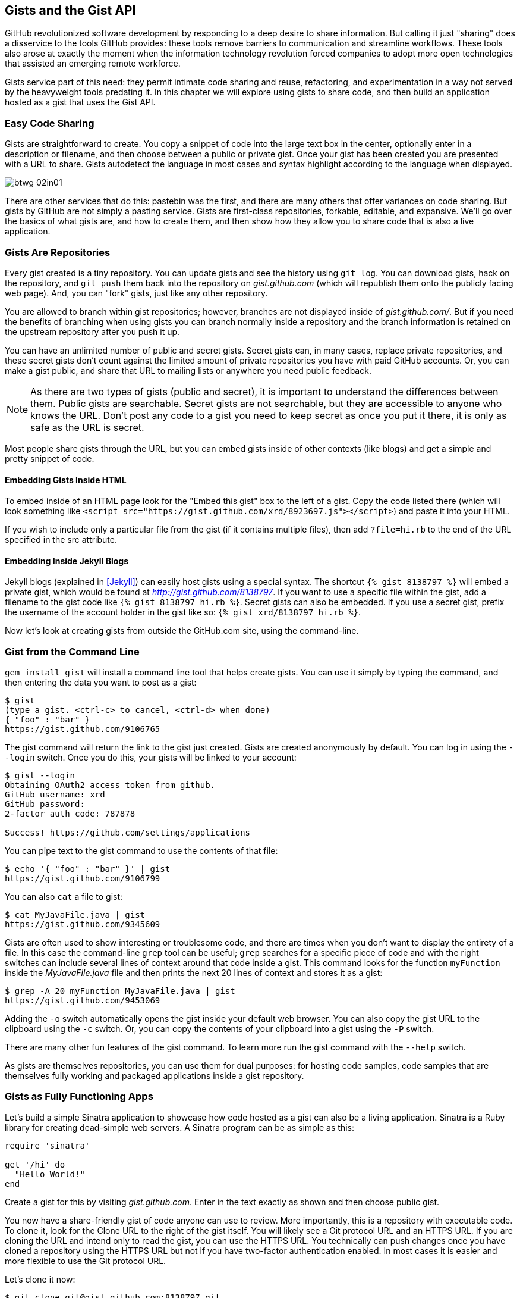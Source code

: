 [[chapter2]]
== Gists and the Gist API

((("gists", id="ix_chapter-02-gist-asciidoc0", range="startofrange")))GitHub revolutionized software development by responding to a deep
desire to share information. But calling it just "sharing" does a disservice to
the tools GitHub provides: these tools remove barriers to
communication and streamline workflows. These tools also arose at
exactly the moment when the information technology revolution forced
companies to adopt more open technologies that assisted an emerging remote
workforce. 

Gists service part of this need: they permit intimate code
sharing and reuse, refactoring, and experimentation in a way not served by the
heavyweight tools predating it. In this chapter we will explore using
gists to share code, and then build an application hosted as a
gist that uses the Gist API.

=== Easy Code Sharing

((("gists","creating")))Gists are straightforward to create. You copy a snippet
of code into the large text box in the center, optionally enter in a
description or filename, and then choose between a public or private
gist. Once your gist has been created you are presented with a URL to
share. Gists autodetect the language in most cases and syntax
highlight according to the language when displayed.


image::images/btwg_02in01.png[]

There are other services that do this: pastebin was the first, and
there are many others that offer variances on code sharing. But gists
by GitHub are not simply a pasting service. Gists are first-class
repositories, forkable, editable, and expansive. We'll go over the basics
of what gists are, and how to create them, and then show how they
allow you to share code that is also a live application.

=== Gists Are Repositories

((("gists","as repositories")))((("repositories","gists as")))Every gist
created is a tiny repository. You can update gists and see
the history using((("git log"))) `git log`. You can download gists, hack on the
repository, and((("git push"))) `git push` them back into the repository on
_gist.github.com_ (which will republish them onto the publicly 
facing web page). And, you can "fork" gists, just like
any other repository. 

You are allowed to branch within gist repositories; however, branches
are not displayed inside of _gist.github.com/_. But if you need the
benefits of branching when using gists you can branch normally
inside a repository and the branch information is retained on the
upstream repository after you push it up. 

You can have an unlimited number of public and ((("secret gists")))secret gists. Secret gists can, in many cases, replace private repositories, and these secret gists don't count against the limited amount of private repositories you have with paid GitHub accounts. Or, you can make a((("public gists"))) gist public, and
share that URL to mailing lists or anywhere you need public feedback.

[NOTE]
As there are two types of gists (public and secret), it is important
to understand the differences between them. Public gists are
searchable. Secret gists are not searchable, but they are accessible
to anyone who knows the URL. Don't post any code to a gist you
need to keep secret as once you put it there, it is only as safe as
the URL is secret. 

Most people share gists through the URL, but you can embed gists
inside of other contexts (like blogs) and get a simple and pretty
snippet of code.

==== Embedding Gists Inside HTML

((("gists","in HTML")))((("HTML","gists in")))To embed inside of an HTML page look for the "Embed this gist" box to
the left of a gist. Copy the code listed there (which will look
something like `<script src="https://gist.github.com/xrd/8923697.js"></script>`) and paste it
into your HTML. 

If you wish to include only a particular file from the gist (if it
contains multiple files), then add `?file=hi.rb` to the end of the
URL specified in the +src+ attribute.

==== Embedding Inside Jekyll Blogs

((("gists","in Jekyll blogs")))((("Jekyll blogs","gists in")))Jekyll blogs (explained in <<Jekyll>>) can easily host
gists using a special syntax. The shortcut `{% gist 8138797 %}` will
embed a private gist, which would be found at
_http://gist.github.com/8138797_.  If you want to use a 
specific file within the gist, add a filename to the gist code like
`{% gist 8138797 hi.rb %}`. Secret gists can also be embedded. If you
use a secret gist, prefix the username of the account holder in the
gist like so: `{% gist xrd/8138797 hi.rb %}`. 

Now let's look at creating gists from outside the GitHub.com site,
using the command-line.

=== Gist from the Command Line

((("command line","gists from")))((("gists","from command line")))`gem install gist` ((("gem install gist command")))will install a command line tool that helps create gists. You can use it simply by typing the command, and then
entering the data you want to post as a gist:

[source,bash]
-----
$ gist
(type a gist. <ctrl-c> to cancel, <ctrl-d> when done)
{ "foo" : "bar" }
https://gist.github.com/9106765
-----

The +gist+ command will return the link to the gist just created. Gists
are created anonymously by default. You can log in using the `--login`
switch. Once you do this, your gists will be linked to
your account:

[source,bash]
-----
$ gist --login
Obtaining OAuth2 access_token from github.
GitHub username: xrd
GitHub password: 
2-factor auth code: 787878

Success! https://github.com/settings/applications
-----

You can pipe text to the +gist+ command to use the contents of that
file:

[source,bash]
-----
$ echo '{ "foo" : "bar" }' | gist
https://gist.github.com/9106799
-----

You can also `cat` a file to gist:

[source,bash]
-----
$ cat MyJavaFile.java | gist
https://gist.github.com/9345609
-----

Gists are often used to show interesting or troublesome code, and there
are times when you don't want to display the entirety of a file. In
this case the command-line((("grep tool"))) `grep` tool can be useful; `grep` searches
for a specific piece of code and with the right switches can include
several lines of context around that code inside a gist. This command
looks for the function `myFunction` inside the _MyJavaFile.java_ file
and then prints the next 20 lines of context and stores it as a gist:

[source,bash]
-----
$ grep -A 20 myFunction MyJavaFile.java | gist
https://gist.github.com/9453069
-----

Adding ((("&#8211;o switch")))the `-o` switch automatically opens the gist inside your
default web browser. You can also copy the gist URL to the clipboard
using ((("&#8211;c switch")))the `-c` switch. Or, you can copy the contents of your clipboard
into a gist using((("&#8211;P switch"))) the `-P` switch. 

There are many other fun features of the +gist+ command. To learn more
run the +gist+ command with((("&#8211;&#8211;help switch"))) the `--help` switch. 

As gists are themselves repositories, you can use them for dual
purposes: for hosting code samples, code samples that are themselves
fully working and packaged applications inside a gist repository.

=== Gists as Fully Functioning Apps

((("gists","as fully functioning apps")))Let's build a simple Sinatra application to showcase how code hosted
as a gist can also be a living application. ((("Sinatra")))Sinatra is a Ruby library
for creating dead-simple web servers. A Sinatra program can be as
simple as this:

[source,ruby]
-----
require 'sinatra'

get '/hi' do
  "Hello World!"
end

-----

Create a gist for this by visiting _gist.github.com_. Enter in the text exactly as shown and then choose
public gist.

You now have a share-friendly gist of code anyone can use to review.
More importantly, this is a repository with executable code. To clone
it, look for the Clone URL to the right of the gist itself. You will
likely see a Git protocol URL and an HTTPS URL. If you are cloning
the URL and intend only to read the gist, you can use the HTTPS
URL. You technically can push changes once you have cloned a
repository using the HTTPS URL but not if you have two-factor
authentication enabled. In most cases it is easier and more flexible
to use the Git protocol URL.

Let's clone it now:

[source,bash]
$ git clone git@gist.github.com:8138797.git

Once you have cloned the repository, go inside it. You'll see a list
of files, a list that right now includes only one file:

[source,bash]
----
$ cd 8138797
$ ls
hi.rb
----

This code is exectuable: to run it enter `ruby hi.rb`.

If you have not used Sinatra with Ruby before, this will cause an
error. This program requires a library called "sinatra" and 
you have not yet installed it. We could write a read me file, or add
documentation into this file itself. Another 
way to guarantee the user has the proper files installed is to((("Gemfile"))) use a
_Gemfile_, which is a file that tells 
which libraries are installed and from where. That sounds like the
best way:

[source,bash]
-----
$ printf "source 'https://rubygems.org'\ngem 'sinatra'" > Gemfile
-----

The `bundle` command (from the bundler gem) will install Sinatra and
the associated dependencies:

[source,bash]
-----
$ bundle
Using rack (1.5.2) 
Using rack-protection (1.5.1) 
Using tilt (1.4.1) 
Using sinatra (1.4.4) 
Using bundler (1.3.5) 
Your bundle is complete!
Use `bundle show [gemname]` to see where a bundled gem is installed.
-----

Why did we do things this way? Because now we can add the Gemfile to
our repository locally, and then publish into our gist for sharing on
the Web. Our repository now not only has the code, but a well-known
manifest file that explains the necessary components when running the
code. 

=== Gists that Render Gists

((("gists","for rendering other gists", id="ix_chapter-02-gist-asciidoc1", range="startofrange")))Let's add to our application and use the((("Octokit")))((("Octokit Ruby"))) Octokit Ruby gem to pull all
public gists for any user we specify. The Octokit library is the
the official Ruby library for accessing the GitHub API. Why would we want to make a gist
that displays other gists? Self-referential meta code is all the rage, the
modern-day response to René Magritte's famous work: "Ceci n'est pas une
pipe."footnote:[http://bit.ly/1Ot2qOd[Explained best by Ben
Zimmer]]

Add a view _index.erb_ at the root of our directory:

[source,ruby]
-----
<html>
<body>

User has <%= count %> public gists

</body>
</html>

-----

Add the Octokit gem to our Gemfile:

[source,ruby]
-----
gem "octokit"
-----

Run `bundle` to install Octokit. Then, modify our _hi.rb_ app to look
like this:

[source,ruby]
-----
require 'sinatra'
require 'octokit'

set :views, "."

get '/:username' do |username|
  user = Octokit.user username
  count = user.public_gists
  erb :index, locals: { :count => count }
end

-----

Our filesystem should look like this, with three files:

[source,bash]
-----
$ ls -1
Gemfile
hi.rb
index.erb
-----

Restart Sinatra by running Ctrl-C and then `ruby hi.rb`. If you visit _http://localhost:4567/xrd_ in
your browser, you will see the count of public gists for user `xrd`;
modify the username in the URL to specify any GitHub username and you will see
their last five gists displayed.

.Displaying the gist count
image::images/btwg_02in02.png[]

==== Going Deeper into the Gist API

((("gists","and hypermedia")))((("Hypermedia API","gist and")))The GitHub API uses hypermedia instead of
basic resource-driven APIs. If you use a client like Octokit, the
hypermedia details are hidden behind an elegant Ruby client. But
there is a benefit to understanding how hypermedia works when you need
to retrieve deeper information from the GitHub API.

((("gists","and RESTful APIs")))((("RESTful APIs")))Most RESTful APIs come with((("sitemaps"))) a "sitemap," generally an API reference
document that tells a user which endpoints to use. You view
the resources available from that API and then apply some HTTP verb to
do something to them. Hypermedia thinks of an API differently.
Hypermedia APIs describe themselves inside their responses ((("affordances")))using
"affordances." What this means is that the API might respond like this:

[source,json]
-----
{
    "_links": {
        "self": {
            "href": "http://shop.oreilly.com/product/0636920030300.do"
        }
    }
    "id": "xrd",
    "name": "Chris Dawson"
}
-----

In this payload, you can see that there is an id ("xrd") and a name
("Chris Dawson").  This particular payload was forked from the HAL explanation at the
https://phlyrestfully.readthedocs.org/en/latest/halprimer.html[HAL
Primer document], and you can find a more detailed explanation of these concepts
there. 

The important thing to note about Hypermedia APIs is that payloads contain
metadata about data itself and metadata about the possible options of
operating on the data. RESTful APIs typically provide a mapping
outside of the payload. You have to join the API sitemap with the data
in an ad-hoc way when using RESTful APIs; with Hypermedia APIs your
client can react to the payload itself correctly and intelligently
without knowing anything about a sitemap stored in human-readable
documentation. 

This loose coupling makes APIs and their clients flexible. In theory,
a Hypermedia API works intuitively with a Hypermedia-aware client. If
you change the API, the client, as it understands Hypermedia, can
react and still work as expected. Using a RESTful API means that
clients must be updated (a newer version of the client must be
installed) or the client code must be upgraded. Hypermedia APIs can
alter their backend, and then the client, as long as it is
Hypermedia-aware, can automatically and dynamically determine
the right way to access information from the response itself. In other
words, with a Hypermedia client the API backend can change and your
client code should not need to.

This is explained in great detail in the book pass:[<a class="orm:hideurl" href="http://shop.oreilly.com/product/0636920020530.do"><em>Building
Hypermedia APIs with HTML5 and Node</em> (O'Reilly)</a>].

==== Using Hypermedia Data from Octokit

((("gists","using hypermedia data from Octokit")))((("hypermedia data, Octokit")))((("Octokit","using hypermedia data from")))Now that you know a little about Hypermedia, let's navigate it using Octokit:

* Start at a resource, with code like `user = Octokit.user "xrd"`. This
  begins the initialization of the client.
* `user` now is an object filled with the actual data of the resource.
  In this case, you could call a method like `user.followers` to see a
  meager follower count.
* `user` also has Hypermedia references. You can see these by calling
  `user.rels`. This retrieves the relationships described in the
  Hypermedia links. 
* Relationships (found by calling `user.rels`) include avatar, self,
  followers, etc.
* Use a relationship by calling the `get.data` method to retrieve and
  access the data from the GitHub API (`followers =
  user.rels[:followers].get.data`).
* Calling `.get.data` populates an array of the followers (paged if it
  exceeds 100 items). 

Let's extend our Sinatra app to retrieve actual data about the user's
gists by using Hypermedia references:

[source,ruby]
-----
require 'sinatra'
require 'octokit'

set :views, "."

helpers do
  def h(text)
    Rack::Utils.escape_html(text)
  end
end

get '/:username' do |username|
  gists = Octokit.gists username, :per_page => 5
  erb :index, locals: { :gists => gists, username: username }
end

-----

The _index.erb_ file contains code to iterate over each gist and pull
the content. You can see that our response object is an array of
gists, and each has an attribute called `fields`. This `fields` attribute
specifies the filenames available in each gist. If you reference that
filename against the files, the response includes a Hypermedia `ref`
attribute. Retrieve the `raw` content using the Octokit method `.get.data`:

[source,html]
-----
<html>
<body>

<h2>User <%= username %>'s last five gists</h2>

<% gists.each do |g| %>
<% g[:files].fields.each do |f| %>
<b><%= f %></b>: 

<%= h g[:files][f.to_sym].rels[:raw].get.data %>

<br/>
<br/>

<% end %>
<% end %>

</body>
</html>

-----

Now we see the gists and the contents.(((range="endofrange", startref="ix_chapter-02-gist-asciidoc1")))

.Last five gists, with details
image::images/btwg_02in03.png[]

=== Summary

In this chapter we looked at gists and learned how they can be used
to share code snippets. We built a simple application and stored it as
a gist. This application retrieves data from the GitHub API using our
first higher-level language client library (the Octokit library for
Ruby). We also went deeper into how Hypermedia works and how a client
library implements using Hypermedia metadata.(((range="endofrange", startref="ix_chapter-02-gist-asciidoc0")))

In the next chapter we will look at Gollum, the GitHub wiki. This
chapter provides an introduction to the Rugged Ruby library for accessing Git
repositories and the Ruby library for accessing GitHub. 

